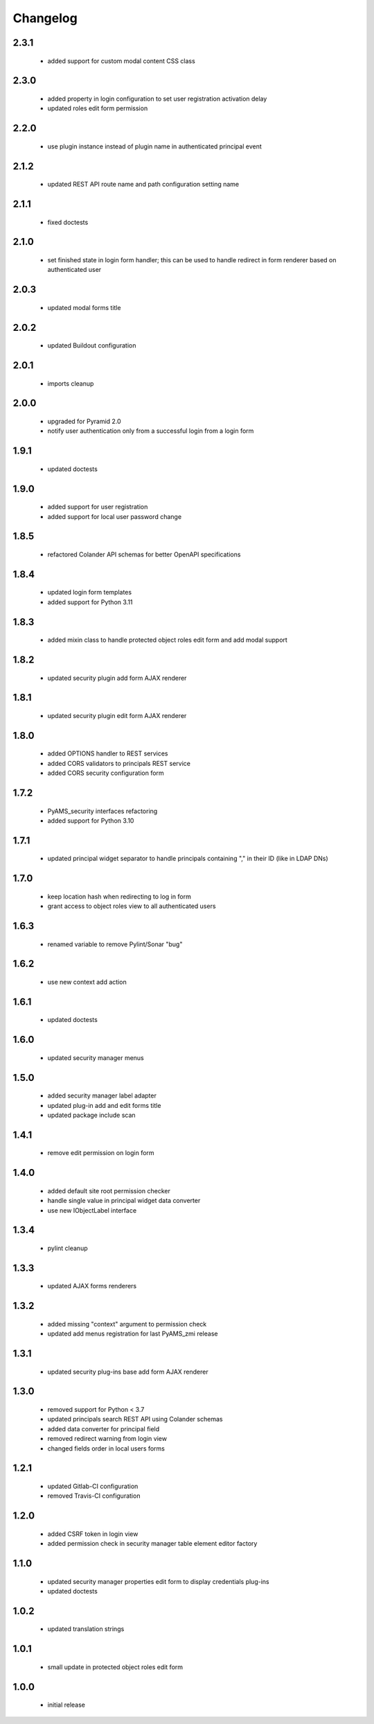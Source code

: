 Changelog
=========

2.3.1
-----
 - added support for custom modal content CSS class

2.3.0
-----
 - added property in login configuration to set user registration activation delay
 - updated roles edit form permission

2.2.0
-----
 - use plugin instance instead of plugin name in authenticated principal event

2.1.2
-----
 - updated REST API route name and path configuration setting name

2.1.1
-----
 - fixed doctests

2.1.0
-----
 - set finished state in login form handler; this can be used to handle redirect in form renderer
   based on authenticated user

2.0.3
-----
 - updated modal forms title

2.0.2
-----
 - updated Buildout configuration

2.0.1
-----
 - imports cleanup

2.0.0
-----
 - upgraded for Pyramid 2.0
 - notify user authentication only from a successful login from a login form

1.9.1
-----
 - updated doctests

1.9.0
-----
 - added support for user registration
 - added support for local user password change

1.8.5
-----
 - refactored Colander API schemas for better OpenAPI specifications

1.8.4
-----
 - updated login form templates
 - added support for Python 3.11

1.8.3
-----
 - added mixin class to handle protected object roles edit form and add modal support

1.8.2
-----
 - updated security plugin add form AJAX renderer

1.8.1
-----
 - updated security plugin edit form AJAX renderer

1.8.0
-----
 - added OPTIONS handler to REST services
 - added CORS validators to principals REST service
 - added CORS security configuration form

1.7.2
-----
 - PyAMS_security interfaces refactoring
 - added support for Python 3.10

1.7.1
-----
 - updated principal widget separator to handle principals containing "," in their ID (like in
   LDAP DNs)

1.7.0
-----
 - keep location hash when redirecting to log in form
 - grant access to object roles view to all authenticated users

1.6.3
-----
 - renamed variable to remove Pylint/Sonar "bug"

1.6.2
-----
 - use new context add action

1.6.1
-----
 - updated doctests

1.6.0
-----
 - updated security manager menus

1.5.0
-----
 - added security manager label adapter
 - updated plug-in add and edit forms title
 - updated package include scan

1.4.1
-----
 - remove edit permission on login form

1.4.0
-----
 - added default site root permission checker
 - handle single value in principal widget data converter
 - use new IObjectLabel interface

1.3.4
-----
 - pylint cleanup

1.3.3
-----
 - updated AJAX forms renderers

1.3.2
-----
 - added missing "context" argument to permission check
 - updated add menus registration for last PyAMS_zmi release

1.3.1
-----
 - updated security plug-ins base add form AJAX renderer

1.3.0
-----
 - removed support for Python < 3.7
 - updated principals search REST API using Colander schemas
 - added data converter for principal field
 - removed redirect warning from login view
 - changed fields order in local users forms

1.2.1
-----
 - updated Gitlab-CI configuration
 - removed Travis-CI configuration

1.2.0
-----
 - added CSRF token in login view
 - added permission check in security manager table element editor factory

1.1.0
-----
 - updated security manager properties edit form to display credentials plug-ins
 - updated doctests

1.0.2
-----
 - updated translation strings

1.0.1
-----
 - small update in protected object roles edit form

1.0.0
-----
 - initial release
